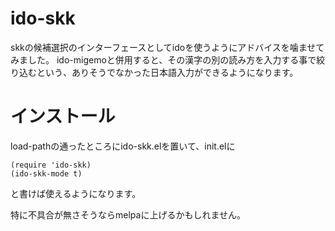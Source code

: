 * ido-skk
skkの候補選択のインターフェースとしてidoを使うようにアドバイスを噛ませてみました。
ido-migemoと併用すると、その漢字の別の読み方を入力する事で絞り込むという、ありそうでなかった日本語入力ができるようになります。

* インストール
load-pathの通ったところにido-skk.elを置いて、init.elに
#+begin_src elisp
(require 'ido-skk)
(ido-skk-mode t)
#+end_src
と書けば使えるようになります。

特に不具合が無さそうならmelpaに上げるかもしれません。
